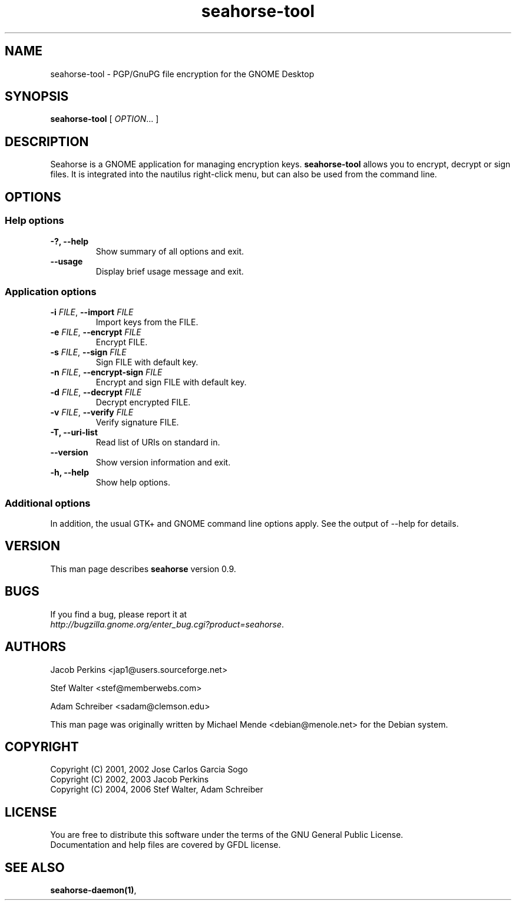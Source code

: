 .\"
.\" This page was created on 2006-05-06 19:28:04 by makeman.pl
.\" ``makeman.pl'' is part of the ``MakeMan'' project.
.\" For more information, please see http://mama.sourceforge.net
.\"
.TH seahorse-tool 1 "May 04, 2006" "seahorse" "GNOME" 

.SH NAME
seahorse-tool \- PGP/GnuPG file encryption for the GNOME Desktop

.SH SYNOPSIS
\fBseahorse-tool\fR
[ \fIOPTION\fR... ] 

.SH "DESCRIPTION"
.PP
Seahorse is a GNOME application for managing encryption keys. 
\fBseahorse-tool\fR allows you to encrypt, decrypt or sign files. It is integrated into the nautilus right-click menu, but can also be used from the command line.

.SH "OPTIONS"

.SS "Help options"
.\" Begin List
.TP
\fB\-?, \-\-help\fR
Show summary of all options and exit.
.TP
\fB\-\-usage\fR
Display brief usage message and exit.
.\" End List

.SS "Application options"
.\" Begin List
.TP
\fB\-i \fR\fIFILE\fR, \fB\-\-import \fR\fIFILE\fR
Import keys from the FILE.
.TP
\fB\-e \fR\fIFILE\fR, \fB\-\-encrypt \fR\fIFILE\fR
Encrypt FILE.
.TP
\fB\-s \fR\fIFILE\fR, \fB\-\-sign \fR\fIFILE\fR
Sign FILE with default key.
.TP
\fB\-n \fR\fIFILE\fR, \fB\-\-encrypt-sign \fR\fIFILE\fR
Encrypt and sign FILE with default key.
.TP
\fB\-d \fR\fIFILE\fR, \fB\-\-decrypt \fR\fIFILE\fR
Decrypt encrypted FILE.
.TP
\fB\-v \fR\fIFILE\fR, \fB\-\-verify \fIFILE\fR
Verify signature FILE.
.TP
\fB\-T, \-\-uri\-list\fR
Read list of URIs on standard in.
.TP
\fB\-\-version\fR
Show version information and exit.
.TP
\fB\-h, \-\-help\fR
Show help options.
.\" End List

.SS "Additional options"
.PP
In addition, the usual GTK+ and GNOME command line options apply. See the output of \-\-help for details.

.SH "VERSION"
.PP
This man page describes \fBseahorse\fR version 0.9.

.SH "BUGS"
.PP
If you find a bug, please report it at 
 \fIhttp://bugzilla.gnome.org/enter_bug.cgi?product=seahorse\fR.

.SH "AUTHORS"
.PP
Jacob
Perkins
<jap1@users.sourceforge.net>
.PP
Stef
Walter
<stef@memberwebs.com>
.PP
Adam
Schreiber
<sadam@clemson.edu>
.PP
This man page was originally written by
Michael
Mende
<debian@menole.net>
for the Debian system.

.SH "COPYRIGHT"
.PP
.br
Copyright (C) 2001, 2002 Jose Carlos Garcia Sogo
.br
Copyright (C) 2002, 2003 Jacob Perkins
.br
Copyright (C) 2004, 2006 Stef Walter, Adam Schreiber

.SH "LICENSE"
.PP
.br
You are free to distribute this software under the terms of the GNU General Public License.
.br
Documentation and help files are covered by GFDL license.

.SH "SEE ALSO"
.PP
\fBseahorse\-daemon(1)\fR,
